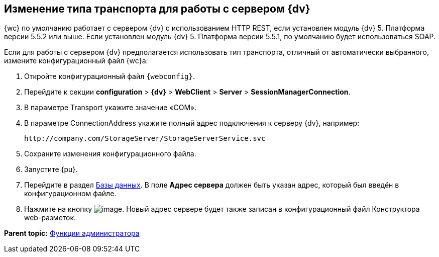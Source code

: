 
== Изменение типа транспорта для работы с сервером {dv}

{wc} по умолчанию работает с сервером {dv} с использованием HTTP REST, если установлен модуль {dv} 5. Платформа версии 5.5.2 или выше. Если установлен модуль {dv} 5. Платформа версии 5.5.1, по умолчанию будет использоваться SOAP.

Если для работы с сервером {dv} предполагается использовать тип транспорта, отличный от автоматически выбранного, измените конфигурационный файл {wc}а:

. Откройте конфигурационный файл `{webconfig}`.
. Перейдите к секции [.ph .menucascade]#[.ph .uicontrol]*configuration* > [.ph .uicontrol]*{dv}* > [.ph .uicontrol]*WebClient* > [.ph .uicontrol]*Server* > [.ph .uicontrol]*SessionManagerConnection*#.
. В параметре Transport укажите значение «COM».
. В параметре ConnectionAddress укажите полный адрес подключения к серверу {dv}, например:
+
[source,,l]
----
http://company.com/StorageServer/StorageServerService.svc
----
. Сохраните изменения конфигурационного файла.
. Запустите {pu}.
. Перейдите в раздел xref:ControlPanel_databases.adoc[Базы данных]. В поле [.ph .uicontrol]*Адрес сервера* должен быть указан адрес, который был введён в конфигурационном файле.
. Нажмите на кнопку image:Buttons/bt_save.png[image]. Новый адрес сервере будет также записан в конфигурационный файл Конструктора web-разметок.

*Parent topic:* xref:Administrator_functions.adoc[Функции администратора]

